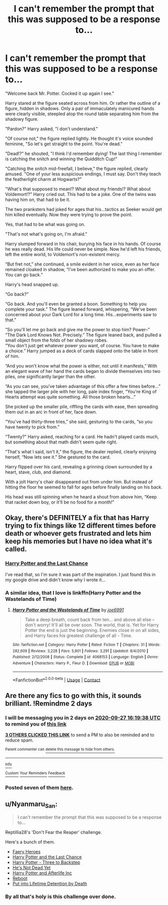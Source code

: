 #+TITLE: I can't remember the prompt that this was supposed to be a response to...

* I can't remember the prompt that this was supposed to be a response to...
:PROPERTIES:
:Author: AevnNoram
:Score: 19
:DateUnix: 1601046072.0
:DateShort: 2020-Sep-25
:FlairText: Misc
:END:
"Welcome back Mr. Potter. Cocked it up again I see."

Harry stared at the figure seated across from him. Or rather the outline of a figure, hidden in shadows. Only a pair of immaculately manicured hands were clearly visible, steepled atop the round table separating him from the shadowy figure.

"Pardon?" Harry asked, "I don't understand."

"Of course not," the figure replied lightly. He thought it's voice sounded feminine, "So let's get straight to the point. You're dead."

"Dead!?" he shouted, "I think I'd remember dying! The last thing I remember is catching the snitch and winning the Quidditch Cup!"

"Catching the snitch mid-freefall, I believe," the figure replied, clearly amused. "One of your less auspicious endings, I must say. Don't they teach the featherlight charm at Hogwarts?"

"What's that supposed to mean!? What about my friends!? What about Voldemort!?" Harry cried out. This had to be a joke. One of the twins was having him on, that had to be it.

The two pranksters had joked for ages that his...tactics as Seeker would get him killed eventually. Now they were trying to prove the point.

Yes, that had to be what was going on.

"That's not what's going on, I'm afraid."

Harry slumped forward in his chair, burying his face in his hands. Of course he was really dead. His life could never be simple. Now he'd left his friends, left the entire world, to Voldemort's non-existent mercy.

“But fret not,” she continued, a smile evident in her voice, even as her face remained cloaked in shadow, “I've been authorized to make you an offer. You can go back.”

Harry's head snapped up.

“Go back?”

“Go back. And you'll even be granted a boon. Something to help you complete your task.” The figure leaned forward, whispering, “We've been concerned about your Dark Lord for a long time. His...experiments saw to that.”

“So you'll let me go back and give me the power to stop him? Power--”\\
“The Dark Lord Knows Not. Precisely.” The figure leaned back, and pulled a small object from the folds of her shadowy robes.\\
“You don't just get whatever power you want, of course. You have to make a choice.” Harry jumped as a deck of cards slapped onto the table in front of him.

“And you won't know what the power is either, not until it manifests,” With an elegant wave of her hand the cards began to divide themselves into two piles, one significantly larger than the other.

“As you can see, you've taken advantage of this offer a few times before...” she tapped the larger pile with her long, pale index finger, “You're King of Hearts attempt was quite something. All those broken hearts...”

She picked up the smaller pile, riffling the cards with ease, then spreading them out in an arc in front of her, face down.

“You've had thirty-three tries,” she said, gesturing to the cards, “so you have twenty to pick from.”

“Twenty?” Harry asked, reaching for a card. He hadn't played cards much, but something about that math didn't seem quite right.

“That's what I said, isn't it,” the figure, the dealer replied, clearly enjoying herself, “Now lets see it.” She gestured to the card.

Harry flipped over his card, revealing a grinning clown surrounded by a heart, stave, club, and diamond.

With a jolt Harry's chair disappeared out from under him. But instead of hitting the floor he seemed to fall for ages before finally landing on his back.

His head was still spinning when he heard a shout from above him, “Keep that racket down boy, or it'll be no food for a month!”


** Okay, there's DEFINITELY a fix that has Harry trying to fix things like 12 different times before death or whoever gets frustrated and lets him keep his memories but I have no idea what it's called.
:PROPERTIES:
:Author: mincey_g
:Score: 6
:DateUnix: 1601056173.0
:DateShort: 2020-Sep-25
:END:

*** [[https://www.fanfiction.net/s/11922615/17/Harry-Potter-and-the-Last-Chance][Harry Potter and the Last Chance]]

I've read that, so I'm sure it was part of the inspiration. I just found this in my google drive and didn't know why I wrote it...
:PROPERTIES:
:Author: AevnNoram
:Score: 3
:DateUnix: 1601057861.0
:DateShort: 2020-Sep-25
:END:


*** A similar idea, that I love is linkffn(Harry Potter and the Wastelands of Time)
:PROPERTIES:
:Author: ScionOfLucifer
:Score: 1
:DateUnix: 1601126051.0
:DateShort: 2020-Sep-26
:END:

**** [[https://www.fanfiction.net/s/4068153/1/][*/Harry Potter and the Wastelands of Time/*]] by [[https://www.fanfiction.net/u/557425/joe6991][/joe6991/]]

#+begin_quote
  Take a deep breath, count back from ten... and above all else -- don't worry! It'll all be over soon. The world, that is. Yet for Harry Potter the end is just the beginning. Enemies close in on all sides, and Harry faces his greatest challenge of all - Time.
#+end_quote

^{/Site/:} ^{fanfiction.net} ^{*|*} ^{/Category/:} ^{Harry} ^{Potter} ^{*|*} ^{/Rated/:} ^{Fiction} ^{T} ^{*|*} ^{/Chapters/:} ^{31} ^{*|*} ^{/Words/:} ^{282,609} ^{*|*} ^{/Reviews/:} ^{3,228} ^{*|*} ^{/Favs/:} ^{5,901} ^{*|*} ^{/Follows/:} ^{3,291} ^{*|*} ^{/Updated/:} ^{8/4/2010} ^{*|*} ^{/Published/:} ^{2/12/2008} ^{*|*} ^{/Status/:} ^{Complete} ^{*|*} ^{/id/:} ^{4068153} ^{*|*} ^{/Language/:} ^{English} ^{*|*} ^{/Genre/:} ^{Adventure} ^{*|*} ^{/Characters/:} ^{Harry} ^{P.,} ^{Fleur} ^{D.} ^{*|*} ^{/Download/:} ^{[[http://www.ff2ebook.com/old/ffn-bot/index.php?id=4068153&source=ff&filetype=epub][EPUB]]} ^{or} ^{[[http://www.ff2ebook.com/old/ffn-bot/index.php?id=4068153&source=ff&filetype=mobi][MOBI]]}

--------------

*FanfictionBot*^{2.0.0-beta} | [[https://github.com/FanfictionBot/reddit-ffn-bot/wiki/Usage][Usage]] | [[https://www.reddit.com/message/compose?to=tusing][Contact]]
:PROPERTIES:
:Author: FanfictionBot
:Score: 1
:DateUnix: 1601126071.0
:DateShort: 2020-Sep-26
:END:


** Are there any fics to go with this, it sounds brilliant. !Remindme 2 days
:PROPERTIES:
:Author: ch0rse2
:Score: 5
:DateUnix: 1601050778.0
:DateShort: 2020-Sep-25
:END:

*** I will be messaging you in 2 days on [[http://www.wolframalpha.com/input/?i=2020-09-27%2016:19:38%20UTC%20To%20Local%20Time][*2020-09-27 16:19:38 UTC*]] to remind you of [[https://np.reddit.com/r/HPfanfiction/comments/izl0nm/i_cant_remember_the_prompt_that_this_was_supposed/g6jqbjt/?context=3][*this link*]]

[[https://np.reddit.com/message/compose/?to=RemindMeBot&subject=Reminder&message=%5Bhttps%3A%2F%2Fwww.reddit.com%2Fr%2FHPfanfiction%2Fcomments%2Fizl0nm%2Fi_cant_remember_the_prompt_that_this_was_supposed%2Fg6jqbjt%2F%5D%0A%0ARemindMe%21%202020-09-27%2016%3A19%3A38%20UTC][*3 OTHERS CLICKED THIS LINK*]] to send a PM to also be reminded and to reduce spam.

^{Parent commenter can} [[https://np.reddit.com/message/compose/?to=RemindMeBot&subject=Delete%20Comment&message=Delete%21%20izl0nm][^{delete this message to hide from others.}]]

--------------

[[https://np.reddit.com/r/RemindMeBot/comments/e1bko7/remindmebot_info_v21/][^{Info}]]

[[https://np.reddit.com/message/compose/?to=RemindMeBot&subject=Reminder&message=%5BLink%20or%20message%20inside%20square%20brackets%5D%0A%0ARemindMe%21%20Time%20period%20here][^{Custom}]]
[[https://np.reddit.com/message/compose/?to=RemindMeBot&subject=List%20Of%20Reminders&message=MyReminders%21][^{Your Reminders}]]
[[https://np.reddit.com/message/compose/?to=Watchful1&subject=RemindMeBot%20Feedback][^{Feedback}]]
:PROPERTIES:
:Author: RemindMeBot
:Score: 2
:DateUnix: 1601051694.0
:DateShort: 2020-Sep-25
:END:


*** Posted seven of them [[https://www.reddit.com/r/HPfanfiction/comments/izl0nm/i_cant_remember_the_prompt_that_this_was_supposed/g6l488p?utm_source=share&utm_medium=web2x&context=3][here]].
:PROPERTIES:
:Author: Nyanmaru_San
:Score: 2
:DateUnix: 1601076889.0
:DateShort: 2020-Sep-26
:END:


** u/Nyanmaru_San:
#+begin_quote
  I can't remember the prompt that this was supposed to be a response to...
#+end_quote

Reptillia28's 'Don't Fear the Reaper' challenge.

Here's a bunch of them.

- [[https://www.fanfiction.net/s/8233288/1/Faery-Heroes][Faery Heroes]]
- [[https://www.fanfiction.net/s/11922615/17/Harry-Potter-and-the-Last-Chance][Harry Potter and the Last Chance]]
- [[https://www.fanfiction.net/s/10766595/1/Harry-Potter-Three-to-Backstep][Harry Potter - Three to Backstep]]
- [[https://www.fanfiction.net/s/9963013/1/He-s-Not-Dead-Yet][He's Not Dead Yet]]
- [[https://www.fanfiction.net/s/5695544/1/Harry-Potter-and-Afterlife-Inc][Harry Potter and Afterlife Inc]]
- [[https://www.fanfiction.net/s/9552519/1/Reboot][Reboot]]
- [[https://www.fanfiction.net/s/11877475/1/Put-into-Lifetime-Detention-by-Death][Put into Lifetime Detention by Death]]
:PROPERTIES:
:Author: Nyanmaru_San
:Score: 3
:DateUnix: 1601076740.0
:DateShort: 2020-Sep-26
:END:

*** By all that's holy is this challenge over done.
:PROPERTIES:
:Author: MidgardWyrm
:Score: 2
:DateUnix: 1601078374.0
:DateShort: 2020-Sep-26
:END:
